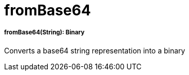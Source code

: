 = fromBase64

//* <<frombase641>>


[[frombase641]]
===== fromBase64(String): Binary

Converts a base64 string representation into a binary

